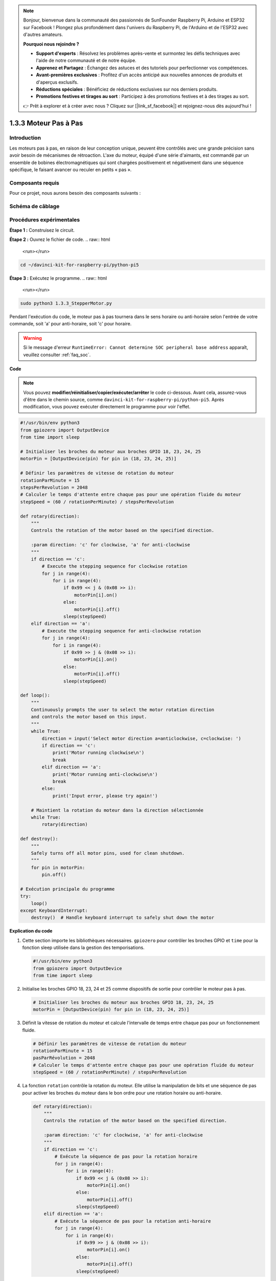 .. note::

    Bonjour, bienvenue dans la communauté des passionnés de SunFounder Raspberry Pi, Arduino et ESP32 sur Facebook ! Plongez plus profondément dans l'univers du Raspberry Pi, de l'Arduino et de l'ESP32 avec d'autres amateurs.

    **Pourquoi nous rejoindre ?**

    - **Support d'experts** : Résolvez les problèmes après-vente et surmontez les défis techniques avec l'aide de notre communauté et de notre équipe.
    - **Apprenez et Partagez** : Échangez des astuces et des tutoriels pour perfectionner vos compétences.
    - **Avant-premières exclusives** : Profitez d'un accès anticipé aux nouvelles annonces de produits et d'aperçus exclusifs.
    - **Réductions spéciales** : Bénéficiez de réductions exclusives sur nos derniers produits.
    - **Promotions festives et tirages au sort** : Participez à des promotions festives et à des tirages au sort.

    👉 Prêt à explorer et à créer avec nous ? Cliquez sur [|link_sf_facebook|] et rejoignez-nous dès aujourd'hui !

.. _1.3.3_py_pi5:

1.3.3 Moteur Pas à Pas
=========================

Introduction
--------------

Les moteurs pas à pas, en raison de leur conception unique, peuvent être contrôlés 
avec une grande précision sans avoir besoin de mécanismes de rétroaction. L'axe du 
moteur, équipé d'une série d'aimants, est commandé par un ensemble de bobines 
électromagnétiques qui sont chargées positivement et négativement dans une séquence 
spécifique, le faisant avancer ou reculer en petits « pas ».


Composants requis
---------------------

Pour ce projet, nous aurons besoin des composants suivants :

.. image:: ../python_pi5/img/1.3.3_stepper_motor_list.png
.. raw:: html

   <br/>

Schéma de câblage
---------------------

.. image:: /python_pi5/img/1.3.3_stepper_motor_schematic.png


Procédures expérimentales
----------------------------

**Étape 1 :** Construisez le circuit.

.. image:: ../python_pi5/img/1.3.3_stepper_motor_circuit.png

**Étape 2 :** Ouvrez le fichier de code.
.. raw:: html

   <run></run>

.. code-block::

    cd ~/davinci-kit-for-raspberry-pi/python-pi5

**Étape 3 :** Exécutez le programme.
.. raw:: html

   <run></run>

.. code-block::

    sudo python3 1.3.3_StepperMotor.py

Pendant l'exécution du code, le moteur pas à pas tournera dans le sens horaire ou anti-horaire selon l'entrée de votre commande, soit 'a' pour anti-horaire, soit 'c' pour horaire.

.. warning::

    Si le message d'erreur ``RuntimeError: Cannot determine SOC peripheral base address`` apparaît, veuillez consulter :ref:`faq_soc`.

**Code**

.. note::

    Vous pouvez **modifier/réinitialiser/copier/exécuter/arrêter** le code ci-dessous. Avant cela, assurez-vous d'être dans le chemin source, comme ``davinci-kit-for-raspberry-pi/python-pi5``. Après modification, vous pouvez exécuter directement le programme pour voir l'effet.
.. raw:: html

    <run></run>
.. code-block:: python

   #!/usr/bin/env python3
   from gpiozero import OutputDevice
   from time import sleep

   # Initialiser les broches du moteur aux broches GPIO 18, 23, 24, 25
   motorPin = [OutputDevice(pin) for pin in (18, 23, 24, 25)]

   # Définir les paramètres de vitesse de rotation du moteur
   rotationParMinute = 15
   stepsPerRevolution = 2048
   # Calculer le temps d'attente entre chaque pas pour une opération fluide du moteur
   stepSpeed = (60 / rotationPerMinute) / stepsPerRevolution

   def rotary(direction):
       """
       Controls the rotation of the motor based on the specified direction.
       
       :param direction: 'c' for clockwise, 'a' for anti-clockwise
       """
       if direction == 'c':
           # Execute the stepping sequence for clockwise rotation
           for j in range(4):
               for i in range(4):
                   if 0x99 << j & (0x08 >> i):
                       motorPin[i].on()
                   else:
                       motorPin[i].off()
                   sleep(stepSpeed)
       elif direction == 'a':
           # Execute the stepping sequence for anti-clockwise rotation
           for j in range(4):
               for i in range(4):
                   if 0x99 >> j & (0x08 >> i):
                       motorPin[i].on()
                   else:
                       motorPin[i].off()
                   sleep(stepSpeed)

   def loop():
       """
       Continuously prompts the user to select the motor rotation direction
       and controls the motor based on this input.
       """
       while True:
           direction = input('Select motor direction a=anticlockwise, c=clockwise: ')
           if direction == 'c':
               print('Motor running clockwise\n')
               break
           elif direction == 'a':
               print('Motor running anti-clockwise\n')
               break
           else:
               print('Input error, please try again!')

       # Maintient la rotation du moteur dans la direction sélectionnée
       while True:
           rotary(direction)

   def destroy():
       """
       Safely turns off all motor pins, used for clean shutdown.
       """
       for pin in motorPin:
           pin.off()

   # Exécution principale du programme
   try:
       loop()
   except KeyboardInterrupt:
       destroy()  # Handle keyboard interrupt to safely shut down the motor


**Explication du code**

#. Cette section importe les bibliothèques nécessaires. ``gpiozero`` pour contrôler les broches GPIO et ``time`` pour la fonction sleep utilisée dans la gestion des temporisations.

   .. code-block:: python

       #!/usr/bin/env python3
       from gpiozero import OutputDevice
       from time import sleep

#. Initialise les broches GPIO 18, 23, 24 et 25 comme dispositifs de sortie pour contrôler le moteur pas à pas.

   .. code-block:: python

       # Initialiser les broches du moteur aux broches GPIO 18, 23, 24, 25
       motorPin = [OutputDevice(pin) for pin in (18, 23, 24, 25)]

#. Définit la vitesse de rotation du moteur et calcule l'intervalle de temps entre chaque pas pour un fonctionnement fluide.

   .. code-block:: python

       # Définir les paramètres de vitesse de rotation du moteur
       rotationParMinute = 15
       pasParRévolution = 2048
       # Calculer le temps d'attente entre chaque pas pour une opération fluide du moteur
       stepSpeed = (60 / rotationPerMinute) / stepsPerRevolution

#. La fonction ``rotation`` contrôle la rotation du moteur. Elle utilise la manipulation de bits et une séquence de pas pour activer les broches du moteur dans le bon ordre pour une rotation horaire ou anti-horaire.

   .. code-block:: python

       def rotary(direction):
           """
           Controls the rotation of the motor based on the specified direction.
           
           :param direction: 'c' for clockwise, 'a' for anti-clockwise
           """
           if direction == 'c':
               # Exécute la séquence de pas pour la rotation horaire
               for j in range(4):
                   for i in range(4):
                       if 0x99 << j & (0x08 >> i):
                           motorPin[i].on()
                       else:
                           motorPin[i].off()
                       sleep(stepSpeed)
           elif direction == 'a':
               # Exécute la séquence de pas pour la rotation anti-horaire
               for j in range(4):
                   for i in range(4):
                       if 0x99 >> j & (0x08 >> i):
                           motorPin[i].on()
                       else:
                           motorPin[i].off()
                       sleep(stepSpeed)

#. Cette fonction invite continuellement l'utilisateur à choisir la direction de rotation du moteur et contrôle le moteur en fonction de l'entrée.

   .. code-block:: python

       def loop():
           """
           Continuously prompts the user to select the motor rotation direction
           and controls the motor based on this input.
           """
           while True:
               direction = input('Select motor direction a=anticlockwise, c=clockwise: ')
               if direction == 'c':
                   print('Motor running clockwise\n')
                   break
               elif direction == 'a':
                   print('Motor running anti-clockwise\n')
                   break
               else:
                   print('Input error, please try again!')

           # Maintient la rotation du moteur dans la direction sélectionnée
           while True:
               rotary(direction)

#. La fonction ``détruire`` éteint toutes les broches du moteur. Elle est utilisée pour un arrêt propre, garantissant que le moteur s'arrête en toute sécurité lorsque le programme se termine.

   .. code-block:: python

       def destroy():
           """
           Safely turns off all motor pins, used for clean shutdown.
           """
           for pin in motorPin:
               pin.off()

#. Le programme principal appelle ``boucle`` et gère les interruptions clavier (comme Ctrl+C) pour arrêter proprement le moteur en utilisant ``détruire``.

   .. code-block:: python

       # Exécution principale du programme
       try:
           boucle()
       except KeyboardInterrupt:
           détruire()  # Gère l'interruption clavier pour arrêter proprement le moteur

